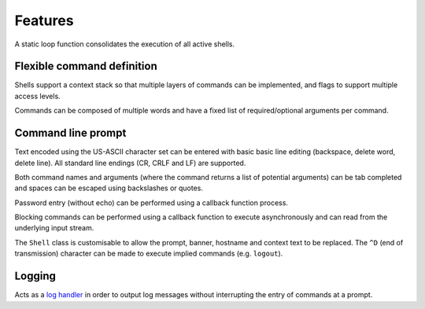 Features
========

A static loop function consolidates the execution of all active shells.

Flexible command definition
---------------------------

Shells support a context stack so that multiple layers of commands can
be implemented, and flags to support multiple access levels.

Commands can be composed of multiple words and have a fixed list of
required/optional arguments per command.

Command line prompt
-------------------

Text encoded using the US-ASCII character set can be entered with basic
basic line editing (backspace, delete word, delete line). All standard
line endings (CR, CRLF and LF) are supported.

Both command names and arguments (where the command returns a list of
potential arguments) can be tab completed and spaces can be escaped
using backslashes or quotes.

Password entry (without echo) can be performed using a callback function
process.

Blocking commands can be performed using a callback function to execute
asynchronously and can read from the underlying input stream.

The ``Shell`` class is customisable to allow the prompt, banner,
hostname and context text to be replaced. The ``^D`` (end of
transmission) character can be made to execute implied commands (e.g.
``logout``).

Logging
-------

Acts as a `log handler <https://mcu-uuid-log.readthedocs.io/>`_ in order
to output log messages without interrupting the entry of commands at a
prompt.
